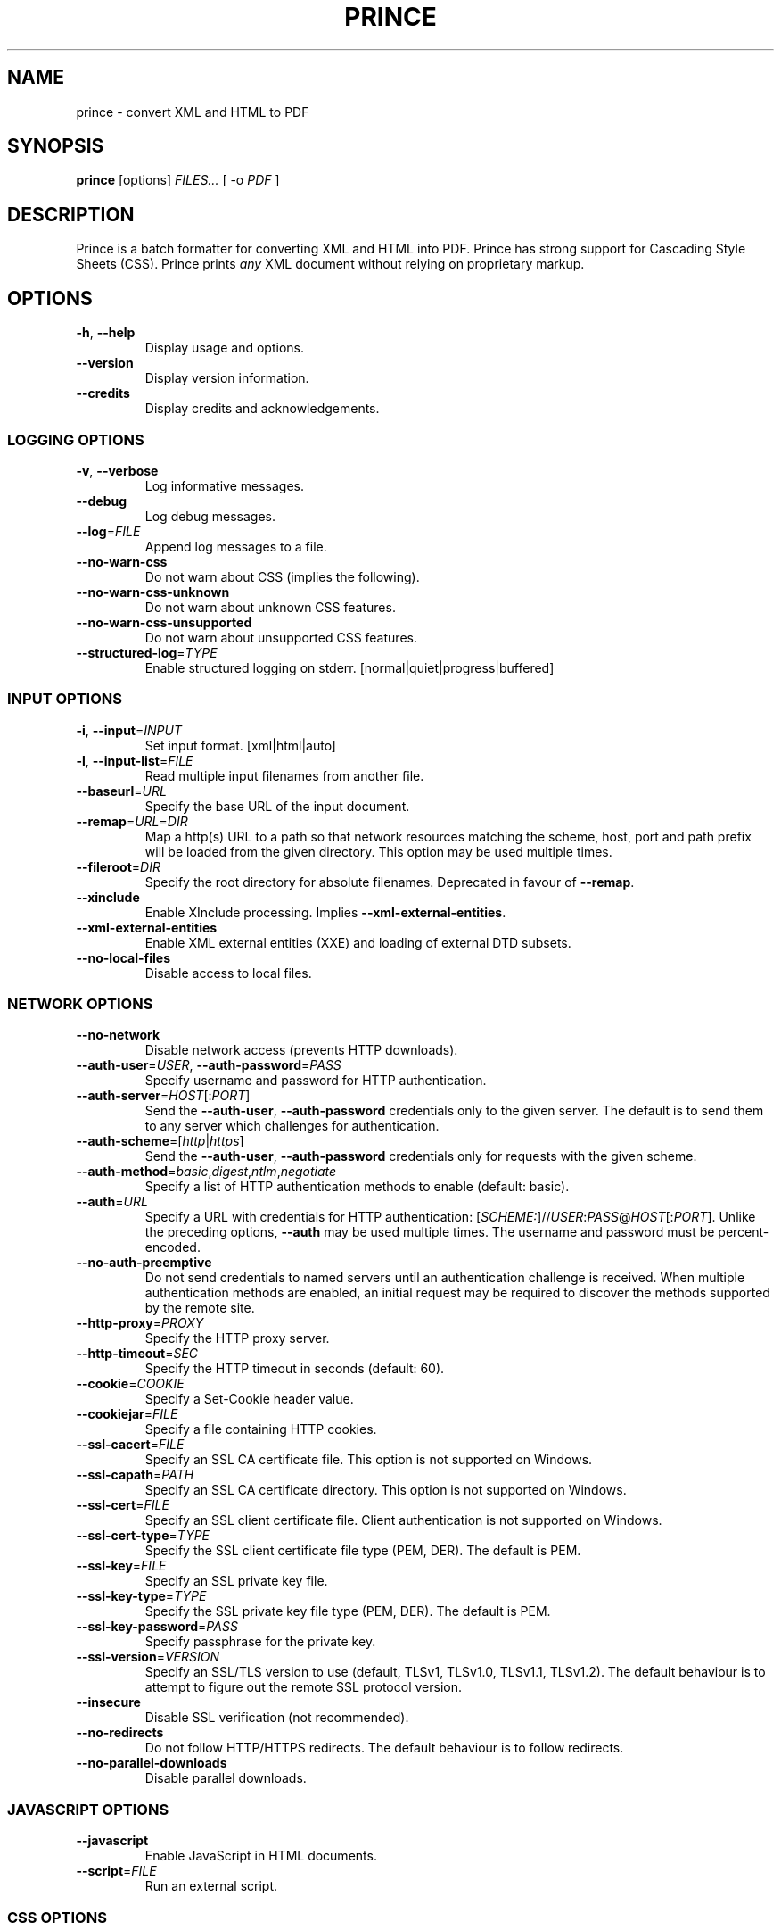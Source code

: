 .TH PRINCE 1 "Apr 2017"
.SH NAME
prince \- convert XML and HTML to PDF
.SH SYNOPSIS
.B prince
[options]
.I FILES...
[ -o
.I PDF
]
.SH DESCRIPTION
Prince is a batch formatter for converting XML and HTML into PDF.
Prince has strong support for Cascading Style Sheets (CSS).
Prince prints
.I any
XML document without relying on proprietary markup. 
.SH OPTIONS
.IP "\fB\-h\fR, \fB\-\-help\fR"
Display usage and options.
.IP "\fB\-\-version\fR"
Display version information.
.IP "\fB\-\-credits\fR"
Display credits and acknowledgements.
.SS LOGGING OPTIONS
.IP "\fB\-v\fR, \fB\-\-verbose\fR"
Log informative messages.
.IP "\fB\-\-debug\fR"
Log debug messages.
.IP "\fB\-\-log\fR=\fIFILE\fR"
Append log messages to a file.
.IP "\fB\-\-no\-warn\-css\fR"
Do not warn about CSS (implies the following).
.IP "\fB\-\-no\-warn\-css\-unknown\fR"
Do not warn about unknown CSS features.
.IP "\fB\-\-no\-warn\-css\-unsupported\fR"
Do not warn about unsupported CSS features.
.IP "\fB\-\-structured\-log\fR=\fITYPE\fR"
Enable structured logging on stderr.
[normal|quiet|progress|buffered]
.SS INPUT OPTIONS
.IP "\fB\-i\fR, \fB\-\-input\fR=\fIINPUT\fR"
Set input format. [xml|html|auto]
.IP "\fB\-l\fR, \fB\-\-input\-list\fR=\fIFILE\fR"
Read multiple input filenames from another file.
.IP "\fB\-\-baseurl\fR=\fIURL\fR"
Specify the base URL of the input document.
.IP "\fB\-\-remap\fR=\fIURL\fR=\fIDIR\fR"
Map a http(s) URL to a path so that network resources matching the
scheme, host, port and path prefix will be loaded from the given directory.
This option may be used multiple times.
.IP "\fB\-\-fileroot\fR=\fIDIR\fR"
Specify the root directory for absolute filenames.
Deprecated in favour of
.BR \-\-remap .
.IP "\fB\-\-xinclude\fR"
Enable XInclude processing. Implies
.BR \-\-xml\-external\-entities .
.IP "\fB\-\-xml\-external\-entities\fR"
Enable XML external entities (XXE) and loading of external DTD subsets.
.IP "\fB\-\-no\-local\-files\fR"
Disable access to local files.
.SS NETWORK OPTIONS
.IP "\fB\-\-no\-network\fR"
Disable network access (prevents HTTP downloads).
.IP "\fB\-\-auth\-user\fR=\fIUSER\fR, \fB\-\-auth\-password\fR=\fIPASS\fR"
Specify username and password for HTTP authentication.
.IP "\fB\-\-auth\-server\fR=\fIHOST\fR[:\fIPORT\fR]"
Send the
.BR \-\-auth\-user ,
.B \-\-auth\-password
credentials only to the given server.
The default is to send them to any server
which challenges for authentication.
.IP "\fB\-\-auth\-scheme\fR=[\fIhttp\fR|\fIhttps\fR]"
Send the
.BR \-\-auth\-user ,
.B \-\-auth\-password
credentials only for requests with the given scheme.
.IP "\fB\-\-auth\-method\fR=\fIbasic\fR,\fIdigest\fR,\fIntlm\fR,\fInegotiate\fR"
Specify a list of HTTP authentication methods to enable (default: basic).
.IP "\fB\-\-auth\fR=\fIURL\fR"
Specify a URL with credentials for HTTP authentication:
[\fISCHEME:\fR]//\fIUSER\fR:\fIPASS\fR@\fIHOST\fR[:\fIPORT\fR].
Unlike the preceding options,
\fB\-\-auth\fR may be used multiple times.
The username and password must be percent-encoded.
.IP "\fB\-\-no\-auth\-preemptive\fR"
Do not send credentials to named servers until an
authentication challenge is received.
When multiple authentication methods are enabled,
an initial request may be required to discover the
methods supported by the remote site.
.IP "\fB\-\-http\-proxy\fR=\fIPROXY\fR"
Specify the HTTP proxy server.
.IP "\fB\-\-http\-timeout\fR=\fISEC\fR"
Specify the HTTP timeout in seconds (default: 60).
.IP "\fB\-\-cookie\fR=\fICOOKIE\fR"
Specify a Set-Cookie header value.
.IP "\fB\-\-cookiejar\fR=\fIFILE\fR"
Specify a file containing HTTP cookies.
.IP "\fB\-\-ssl\-cacert\fR=\fIFILE\fR"
Specify an SSL CA certificate file.
This option is not supported on Windows.
.IP "\fB\-\-ssl\-capath\fR=\fIPATH\fR"
Specify an SSL CA certificate directory.
This option is not supported on Windows.
.IP "\fB\-\-ssl\-cert\fR=\fIFILE\fR"
Specify an SSL client certificate file.
Client authentication is not supported on Windows.
.IP "\fB\-\-ssl\-cert-type\fR=\fITYPE\fR"
Specify the SSL client certificate file type (PEM, DER). The default is PEM.
.IP "\fB\-\-ssl\-key\fR=\fIFILE\fR"
Specify an SSL private key file.
.IP "\fB\-\-ssl\-key\-type\fR=\fITYPE\fR"
Specify the SSL private key file type (PEM, DER). The default is PEM.
.IP "\fB\-\-ssl\-key\-password\fR=\fIPASS\fR"
Specify passphrase for the private key.
.IP "\fB\-\-ssl\-version\fR=\fIVERSION\fR"
Specify an SSL/TLS version to use (default, TLSv1, TLSv1.0, TLSv1.1, TLSv1.2).
The default behaviour is to attempt to figure out the remote SSL protocol
version.
.IP "\fB\-\-insecure\fR"
Disable SSL verification (not recommended).
.IP "\fB\-\-no\-redirects\fR"
Do not follow HTTP/HTTPS redirects. The default behaviour is to follow
redirects.
.IP "\fB\-\-no\-parallel\-downloads\fR"
Disable parallel downloads.
.SS JAVASCRIPT OPTIONS
.IP "\fB\-\-javascript\fR"
Enable JavaScript in HTML documents.
.IP "\fB\-\-script\fR=\fIFILE\fR"
Run an external script.
.SS CSS OPTIONS
.IP "\fB\-s\fR, \fB\-\-style\fR=\fIFILE\fR"
Apply an external style sheet.
.IP "\fB\-\-media\fR=\fIMEDIA\fR"
Specify the media type (e.g. print, screen).
.IP "\fB\-\-page\-size\fR=\fISIZE\fR"
Specify the page size (e.g. A4).
.IP "\fB\-\-page\-margin\fR=\fIMARGIN\fR"
Specify the page margin (e.g. 20mm).
The syntax for \fIMARGIN\fR is as for the CSS `margin' property:
e.g.\ three space-separated lengths give
the top, side and bottom page margins respectively.
(However, see the
.B \-\-mirror\-margins
option.)
.IP "\fB\-\-mirror\-margins"
This option causes a four-term argument to
.B \-\-page\-margin
to be interpreted as
.I TOP OUTSIDE BOTTOM INSIDE.
Put another way, this option means that
.B \-\-page\-margin
specifies margins for right pages,
while left pages have margins that are the mirror image of that.
.IP
(The choice of the
.B \-\-page\-margin
argument applying to right rather than recto or left pages
means that the more visible outside margin comes first,
and is convenient for books where
the outside margin is to be either equal to the top margin
or between the sizes of the top and bottom margins.)
.IP "\fB\-\-no\-author\-style\fR"
Ignore author style sheets.
.IP "\fB\-\-no\-default\-style\fR"
Ignore default style sheets.
.SS PDF OUTPUT OPTIONS
.IP "\fB\-o\fR, \fB\-\-output\fR=\fIFILE\fR"
Specify the output PDF filename.
.IP "\fB\-\-pdf\-profile\fR=\fIPROFILE\fR"
Specify the PDF profile to use (PDF/A-1a, PDF/A-1b, PDF/A-3a, PDF/A-3b,
PDF/UA-1, PDF/A-1a+PDF/UA-1, PDF/A-3a+PDF/UA-1,
PDF/X-1a:2001, PDF/X-1a:2003, PDF/X-3:2002, PDF/X-3:2003, PDF/X-4).
.IP "\fB\-\-pdf\-xmp\fR=\fIFILE\fR"
Specify an XMP metadata file to include.
.IP "\fB\-\-pdf\-output\-intent\fR=\fIICC\fR"
Specify the PDF/A or PDF/X output intent ICC profile.
.IP "\fB\-\-pdf\-lang\fR=\fILANG\fR"
Specify the primary language as a RFC 3066-style language tag (e.g. en).
.IP "\fB\-\-attach\fR=\fIFILE\fR"
Attach a file to the PDF.
.IP "\fB\-\-tagged\-pdf"
Produce tagged PDF.
.IP "\fB\-\-no\-artificial\-fonts\fR"
Disable synthesis of missing bold/italic fonts.
.IP "\fB\-\-no\-embed\-fonts\fR"
Disable font embedding in PDF output.
.IP "\fB\-\-no\-subset\-fonts\fR"
Disable font subsetting in PDF output.
.IP "\fB\-\-force\-identity\-encoding\fR"
Use identity encoding for all fonts.
.IP "\fB\-\-no\-compress\fR"
Disable compression of PDF output.
.IP "\fB\-\-no\-object\-streams\fR"
Disable use of PDF object streams.
.IP "\fB\-\-convert\-colors\fR
Convert colors to output intent color space.
.IP "\fB\-\-fallback\-cmyk\-profile=\fIICC\fR"
Set fallback ICC profile for uncalibrated CMYK.
The output intent color space takes precedence if it is CMYK.
.SS PDF METADATA OPTIONS
.IP "\fB\-\-pdf\-title\fR=\fITITLE\fR"
Set PDF document title.
.IP "\fB\-\-pdf\-subject\fR=\fISUBJECT\fR"
Set PDF document subject.
.IP "\fB\-\-pdf\-author\fR=\fIAUTHOR\fR"
Set PDF document author.
.IP "\fB\-\-pdf\-keywords\fR=\fIKEYWORDS\fR"
Set PDF document keywords.
.IP "\fB\-\-pdf\-creator\fR=\fICREATOR\fR"
Set PDF document creator.
.SS PDF ENCRYPTION OPTIONS
.IP "\fB\-\-encrypt\fR"
Encrypt PDF output.
.IP "\fB\-\-key\-bits\fR=\fINUM\fR"
Set encryption key size [40|128].
.IP "\fB\-\-user\-password\fR=\fIPASS\fR"
Set PDF user password.
.IP "\fB\-\-owner\-password\fR=\fIPASS\fR"
Set PDF owner password.
.IP "\fB\-\-disallow\-print\fR"
Disallow printing of PDF output.
.IP "\fB\-\-disallow\-copy\fR"
Disallow copying from PDF output.
.IP "\fB\-\-disallow\-annotate\fR"
Disallow annotation of PDF output.
.IP "\fB\-\-disallow\-modify\fR"
Disallow modification of PDF output.
.SS FAIL\-SAFE OPTIONS
.IP "\fB\-\-fail\-dropped\-content\fR"
Fail if any content is dropped.
.IP "\fB\-\-fail\-missing\-resources\fR"
Fail if any resources cannot be loaded.
.IP "\fB\-\-fail\-missing\-glyphs\fR"
Fail if glyphs cannot be found for any characters.
.SS RASTER OUTPUT OPTIONS
.IP "\fB\-\-raster\-output\fR=\fITEMPLATE\fR"
Enable raster output, and rasterise each selected page to an image file named
according to the template. These field specifications are allowed within
\fITEMPLATE\fR:
.IP
\fB%d\fR is replaced by the page number
.IP
\fB%0\fINUM\fBd\fR is replaced by the page number, padded with leading zeroes
so that the field is at least \fINUM\fR characters long
.IP
\fB%\fINUM\fBd\fR is replaced by the page number, padded with leading spaces
so that the field is at least \fINUM\fR characters long
(\fINUM\fR must begin with a non-zero digit)
.IP
\fB%%\fR is replaced by a single percent sign.
.IP "\fB\-\-raster\-format\fR=\fIauto\fR|\fIpng\fR|\fIjpeg\fR"
Set raster output format.
.IP "\fB\-\-raster\-pages\fR=\fIall\fR|\fIfirst\fR|\fINUM\fR"
Set range of pages to rasterise (default: all).
.IP "\fB\-\-raster\-dpi\fR=\fIDPI\fR"
Set resolution of raster output.
.IP "\fB\-\-raster\-background\fR=\fIwhite\fR|\fItransparent\fR"
Set background color of raster output (default: white).
.IP "\fB\-\-raster\-threads\fR=\fINUM\fR"
Set number of threads to use for producing raster output.
.SS UTILITY OPTIONS
.IP "\fB\-\-scanfonts \fIFILES...\fR"
Scan font files and create a CSS file.
.IP "\fB\-\-control\fR"
Communicate via the control interface.
.SH COPYRIGHT
Copyright \(co 2002-2019 YesLogic Pty. Ltd.
.SH "SEE ALSO"
For more information, see http://www.princexml.com

